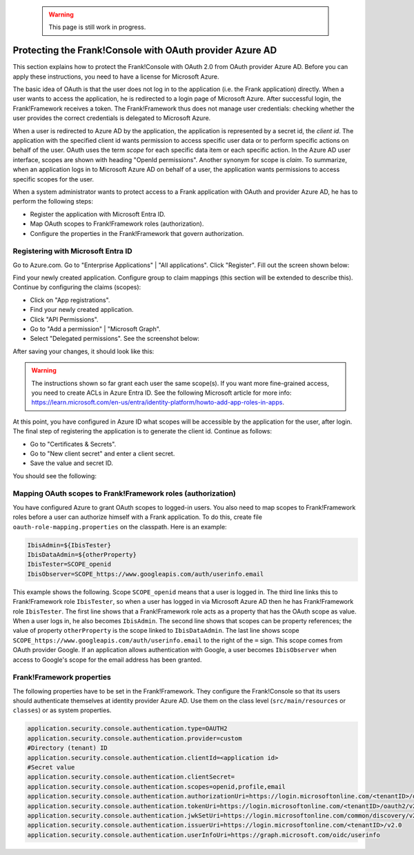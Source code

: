   .. WARNING::

     This page is still work in progress.

.. _deploymentMicrosoftEntraId:

Protecting the Frank!Console with OAuth provider Azure AD
=========================================================

This section explains how to protect the Frank!Console with OAuth 2.0 from OAuth provider Azure AD. Before you can apply these instructions, you need to have a license for Microsoft Azure.

The basic idea of OAuth is that the user does not log in to the application (i.e. the Frank application) directly. When a user wants to access the application, he is redirected to a login page of Microsoft Azure. After successful login, the Frank!Framework receives a token. The Frank!Framework thus does not manage user credentials: checking whether the user provides the correct credentials is delegated to Microsoft Azure.

When a user is redirected to Azure AD by the application, the application is represented by a secret id, the *client id*. The application with the specified client id wants permission to access specific user data or to perform specific actions on behalf of the user. OAuth uses the term *scope* for each specific data item or each specific action. In the Azure AD user interface, scopes are shown with heading "OpenId permissions". Another synonym for scope is *claim*. To summarize, when an application logs in to Microsoft Azure AD on behalf of a user, the application wants permissions to access specific scopes for the user.

When a system administrator wants to protect access to a Frank application with OAuth and provider Azure AD, he has to perform the following steps:

* Register the application with Microsoft Entra ID.
* Map OAuth scopes to Frank!Framework roles (authorization).
* Configure the properties in the Frank!Framework that govern authorization.

Registering with Microsoft Entra ID
-----------------------------------

Go to Azure.com. Go to "Enterprise Applications" | "All applications". Click "Register". Fill out the screen shown below:

.. image:: registerApplication.jpg

Find your newly created application. Configure group to claim mappings (this section will be extended to describe this). Continue by configuring the claims (scopes):

* Click on "App registrations".
* Find your newly created application.
* Click "API Permissions".
* Go to "Add a permission" | "Microsoft Graph".
* Select "Delegated permissions". See the screenshot below:

.. image:: requestApiPermissions.jpg

After saving your changes, it should look like this:

.. image:: configuredPermissions.jpg

.. WARNING::

   The instructions shown so far grant each user the same scope(s). If you want more fine-grained access, you need to create ACLs in Azure Entra ID. See the following Microsoft article for more info: https://learn.microsoft.com/en-us/entra/identity-platform/howto-add-app-roles-in-apps.

At this point, you have configured in Azure ID what scopes will be accessible by the application for the user, after login. The final step of registering the application is to generate the client id. Continue as follows:

* Go to "Certificates & Secrets".
* Go to "New client secret" and enter a client secret.
* Save the value and secret ID.

You should see the following:

.. image:: endpoints.jpg

Mapping OAuth scopes to Frank!Framework roles (authorization)
-------------------------------------------------------------

You have configured Azure to grant OAuth scopes to logged-in users. You also need to map scopes to Frank!Framework roles before a user can authorize himself with a Frank application. To do this, create file ``oauth-role-mapping.properties`` on the classpath. Here is an example:

.. code-block::

   IbisAdmin=${IbisTester}
   IbisDataAdmin=${otherProperty}
   IbisTester=SCOPE_openid
   IbisObserver=SCOPE_https://www.googleapis.com/auth/userinfo.email

This example shows the following. Scope ``SCOPE_openid`` means that a user is logged in. The third line links this to Frank!Framework role ``IbisTester``, so when a user has logged in via Microsoft Azure AD then he has Frank!Framework role ``IbisTester``. The first line shows that a Frank!Framework role acts as a property that has the OAuth scope as value. When a user logs in, he also becomes ``IbisAdmin``. The second line shows that scopes can be property references; the value of property ``otherProperty`` is the scope linked to ``IbisDataAdmin``. The last line shows scope ``SCOPE_https://www.googleapis.com/auth/userinfo.email`` to the right of the ``=`` sign. This scope comes from OAuth provider Google. If an application allows authentication with Google, a user becomes ``IbisObserver`` when access to Google's scope for the email address has been granted.

Frank!Framework properties
--------------------------

The following properties have to be set in the Frank!Framework. They configure the Frank!Console so that its users should authenticate themselves at identity provider Azure AD. Use them on the class level (``src/main/resources`` or ``classes``) or as system properties.

.. code-block:: none

   application.security.console.authentication.type=OAUTH2
   application.security.console.authentication.provider=custom
   #Directory (tenant) ID
   application.security.console.authentication.clientId=<application id>
   #Secret value
   application.security.console.authentication.clientSecret=
   application.security.console.authentication.scopes=openid,profile,email
   application.security.console.authentication.authorizationUri=https://login.microsoftonline.com/<tenantID>/oauth2/v2.0/authorize
   application.security.console.authentication.tokenUri=https://login.microsoftonline.com/<tenantID>/oauth2/v2.0/token
   application.security.console.authentication.jwkSetUri=https://login.microsoftonline.com/common/discovery/v2.0/keys
   application.security.console.authentication.issuerUri=https://login.microsoftonline.com/<tenantID>/v2.0
   application.security.console.authentication.userInfoUri=https://graph.microsoft.com/oidc/userinfo
